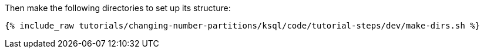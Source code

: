 Then make the following directories to set up its structure:

+++++
<pre class="snippet"><code class="shell">{% include_raw tutorials/changing-number-partitions/ksql/code/tutorial-steps/dev/make-dirs.sh %}</code></pre>
+++++
